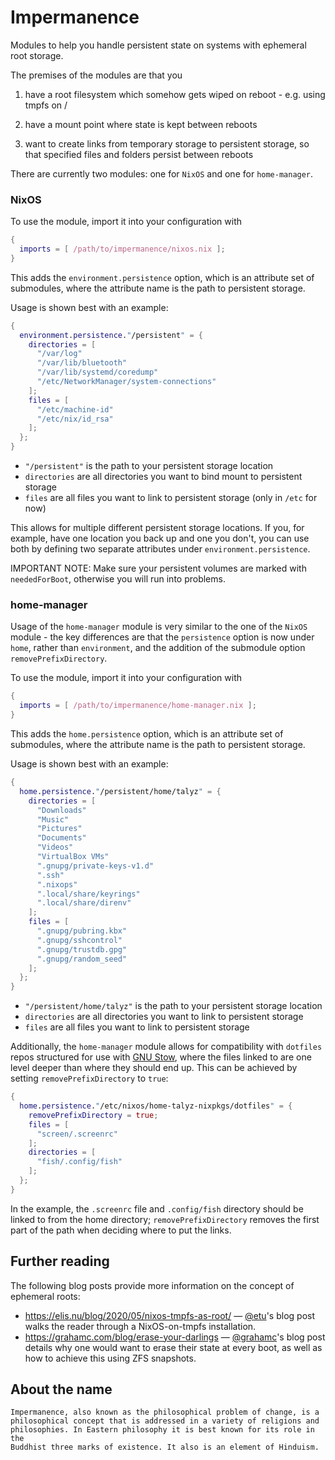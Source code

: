 * Impermanence

  Modules to help you handle persistent state on systems with
  ephemeral root storage.

  The premises of the modules are that you

  1. have a root filesystem which somehow gets wiped on
     reboot - e.g. using tmpfs on /

  2. have a mount point where state is kept between reboots

  3. want to create links from temporary storage to persistent
     storage, so that specified files and folders persist between
     reboots

  There are currently two modules: one for ~NixOS~ and one for ~home-manager~.

*** NixOS

    To use the module, import it into your configuration with

    #+begin_src nix
      {
        imports = [ /path/to/impermanence/nixos.nix ];
      }
    #+end_src

    This adds the ~environment.persistence~ option, which is an
    attribute set of submodules, where the attribute name is the path
    to persistent storage.

    Usage is shown best with an example:

    #+begin_src nix
      {
        environment.persistence."/persistent" = {
          directories = [
            "/var/log"
            "/var/lib/bluetooth"
            "/var/lib/systemd/coredump"
            "/etc/NetworkManager/system-connections"
          ];
          files = [
            "/etc/machine-id"
            "/etc/nix/id_rsa"
          ];
        };
      }
    #+end_src

    - ~"/persistent"~ is the path to your persistent storage location
    - ~directories~ are all directories you want to bind mount to persistent storage
    - ~files~ are all files you want to link to persistent storage (only in ~/etc~ for now)

    This allows for multiple different persistent storage
    locations. If you, for example, have one location you back up and
    one you don't, you can use both by defining two separate
    attributes under ~environment.persistence~.

    IMPORTANT NOTE: Make sure your persistent volumes are marked with
    ~neededForBoot~, otherwise you will run into problems.

*** home-manager

    Usage of the ~home-manager~ module is very similar to the one of the
    ~NixOS~ module - the key differences are that the ~persistence~ option
    is now under ~home~, rather than ~environment~, and the addition of
    the submodule option ~removePrefixDirectory~.

    To use the module, import it into your configuration with

    #+begin_src nix
      {
        imports = [ /path/to/impermanence/home-manager.nix ];
      }
    #+end_src

    This adds the ~home.persistence~ option, which is an attribute set
    of submodules, where the attribute name is the path to persistent
    storage.

    Usage is shown best with an example:

    #+begin_src nix
      {
        home.persistence."/persistent/home/talyz" = {
          directories = [
            "Downloads"
            "Music"
            "Pictures"
            "Documents"
            "Videos"
            "VirtualBox VMs"
            ".gnupg/private-keys-v1.d"
            ".ssh"
            ".nixops"
            ".local/share/keyrings"
            ".local/share/direnv"
          ];
          files = [
            ".gnupg/pubring.kbx"
            ".gnupg/sshcontrol"
            ".gnupg/trustdb.gpg"
            ".gnupg/random_seed"
          ];
        };
      }
    #+end_src

    - ~"/persistent/home/talyz"~ is the path to your persistent storage location
    - ~directories~ are all directories you want to link to persistent storage
    - ~files~ are all files you want to link to persistent storage

    Additionally, the ~home-manager~ module allows for compatibility
    with ~dotfiles~ repos structured for use with [[https://www.gnu.org/software/stow/][GNU Stow]], where the
    files linked to are one level deeper than where they should end
    up. This can be achieved by setting ~removePrefixDirectory~ to ~true~:

    #+begin_src nix
      {
        home.persistence."/etc/nixos/home-talyz-nixpkgs/dotfiles" = {
          removePrefixDirectory = true;
          files = [
            "screen/.screenrc"
          ];
          directories = [
            "fish/.config/fish"
          ];
        };
      }
    #+end_src

    In the example, the ~.screenrc~ file and ~.config/fish~ directory
    should be linked to from the home directory; ~removePrefixDirectory~
    removes the first part of the path when deciding where to put the
    links.

** Further reading
The following blog posts provide more information on the concept of ephemeral
roots:

- https://elis.nu/blog/2020/05/nixos-tmpfs-as-root/ --- [[https://github.com/etu/][@etu]]'s blog post walks
  the reader through a NixOS-on-tmpfs installation.
- https://grahamc.com/blog/erase-your-darlings --- [[https://github.com/grahamc/][@grahamc]]'s blog post details
  why one would want to erase their state at every boot, as well as how to
  achieve this using ZFS snapshots.

** About the name
: Impermanence, also known as the philosophical problem of change, is a
: philosophical concept that is addressed in a variety of religions and
: philosophies. In Eastern philosophy it is best known for its role in the
: Buddhist three marks of existence. It also is an element of Hinduism.
